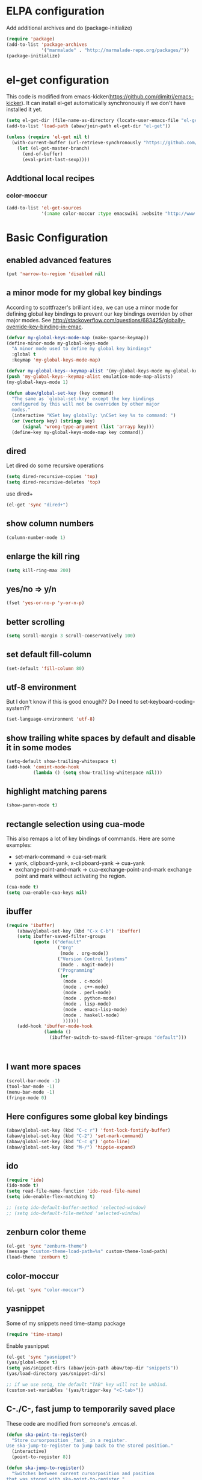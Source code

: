 * ELPA configuration
Add additional archives and do (package-initialize)
#+begin_src emacs-lisp :results silent
  (require 'package)
  (add-to-list 'package-archives
               '("marmalade" . "http://marmalade-repo.org/packages/"))
  (package-initialize)
#+end_src

* el-get configuration
This code is modified from
emacs-kicker(https://github.com/dimitri/emacs-kicker). It can install
el-get automatically synchronously if we don't have installed it yet.

#+begin_src emacs-lisp :results silent
  (setq el-get-dir (file-name-as-directory (locate-user-emacs-file "el-get")))
  (add-to-list 'load-path (abaw/join-path el-get-dir "el-get"))
  
  (unless (require 'el-get nil t)
    (with-current-buffer (url-retrieve-synchronously "https://github.com/dimitri/el-get/raw/master/el-get-install.el")
      (let (el-get-master-branch)
        (end-of-buffer)
        (eval-print-last-sexp))))
#+end_src

** Addtional local recipes
*** color-moccur
#+begin_src emacs-lisp :results silent
    (add-to-list 'el-get-sources
                 '(:name color-moccur :type emacswiki :website "http://www.emacswiki.org/emacs/color-moccur.el" :features "color-moccur"))
#+end_src

* Basic Configuration
** enabled advanced features
#+begin_src emacs-lisp :results silent
(put 'narrow-to-region 'disabled nil)
#+end_src

** a minor mode for my global key bindings
According to scottfrazer's brilliant idea, we can use a minor mode for
defining global key bindings to prevent our key bindings overriden by
other major modes. See
http://stackoverflow.com/questions/683425/globally-override-key-binding-in-emac.

#+begin_src emacs-lisp :results silent
  (defvar my-global-keys-mode-map (make-sparse-keymap))
  (define-minor-mode my-global-keys-mode
    "A minor mode used to define my global key bindings"
    :global t
    :keymap 'my-global-keys-mode-map)

  (defvar my-global-keys--keymap-alist '(my-global-keys-mode my-global-keys-mode-map))
  (push 'my-global-keys--keymap-alist emulation-mode-map-alists)
  (my-global-keys-mode 1)

  (defun abaw/global-set-key (key command)
    "The same as `global-set-key' except the key bindings
    configured by this will not be overriden by other major
    modes."
    (interactive "KSet key globally: \nCSet key %s to command: ")
    (or (vectorp key) (stringp key)
        (signal 'wrong-type-argument (list 'arrayp key)))
    (define-key my-global-keys-mode-map key command))
#+end_src

** dired
Let dired do some recursive operations
#+begin_src emacs-lisp :results silent
(setq dired-recursive-copies 'top)
(setq dired-recursive-deletes 'top)
#+end_src
use dired+
#+begin_src emacs-lisp :results silent
(el-get 'sync "dired+")
#+end_src

** show column numbers
#+begin_src emacs-lisp :results silent
(column-number-mode 1)
#+end_src

** enlarge the kill ring
#+begin_src emacs-lisp :results silent
(setq kill-ring-max 200)
#+end_src

** yes/no => y/n
#+begin_src emacs-lisp :results silent
(fset 'yes-or-no-p 'y-or-n-p)
#+end_src

** better scrolling
#+begin_src emacs-lisp :results silent
(setq scroll-margin 3 scroll-conservatively 100)
#+end_src

** set default fill-column
#+begin_src emacs-lisp :results silent
(set-default 'fill-column 80)
#+end_src

** utf-8 environment
But I don't know if this is good enough?? Do I need to set-keyboard-coding-system??
#+begin_src emacs-lisp :results silent
(set-language-environment 'utf-8)
#+end_src

** show trailing white spaces by default and disable it in some modes
#+begin_src emacs-lisp :results silent
  (setq-default show-trailing-whitespace t)
  (add-hook 'comint-mode-hook
            (lambda () (setq show-trailing-whitespace nil)))
#+end_src

** highlight matching parens
#+begin_src emacs-lisp :results silent
(show-paren-mode t)
#+end_src

** rectangle selection using cua-mode
   This also remaps a lot of key bindings of commands. Here are some
   examples:
     - set-mark-command -> cua-set-mark
     - yank, clipboard-yank, x-clipboard-yank -> cua-yank
     - exchange-point-and-mark -> cua-exchange-point-and-mark
       exchange point and mark without activating the region.
#+begin_src emacs-lisp :results silent
(cua-mode t)
(setq cua-enable-cua-keys nil)
#+end_src

** ibuffer
#+begin_src emacs-lisp :results silent
  (require 'ibuffer)
      (abaw/global-set-key (kbd "C-x C-b") 'ibuffer)
      (setq ibuffer-saved-filter-groups
            (quote (("default"
                     ("Org"
                      (mode . org-mode))
                     ("Version Control Systems"
                      (mode . magit-mode))
                     ("Programming"
                      (or
                       (mode . c-mode)
                       (mode . c++-mode)
                       (mode . perl-mode)
                       (mode . python-mode)
                       (mode . lisp-mode)
                       (mode . emacs-lisp-mode)
                       (mode . haskell-mode)
                       ))))))
      (add-hook 'ibuffer-mode-hook
                (lambda ()
                  (ibuffer-switch-to-saved-filter-groups "default")))
  
  
  
#+end_src

** I want more spaces
#+begin_src emacs-lisp :results silent
  (scroll-bar-mode -1)
  (tool-bar-mode -1)
  (menu-bar-mode -1)
  (fringe-mode 0)
#+end_src

** Here configures some global key bindings
#+begin_src emacs-lisp :results silent
  (abaw/global-set-key (kbd "C-c r") 'font-lock-fontify-buffer)
  (abaw/global-set-key (kbd "C-2") 'set-mark-command)
  (abaw/global-set-key (kbd "C-c g") 'goto-line)
  (abaw/global-set-key (kbd "M-/") 'hippie-expand)
#+end_src

** ido
#+begin_src emacs-lisp :results silent
  (require 'ido)
  (ido-mode t)
  (setq read-file-name-function 'ido-read-file-name)
  (setq ido-enable-flex-matching t)
  
  ;; (setq ido-default-buffer-method 'selected-window)
  ;; (setq ido-default-file-method 'selected-window)
#+end_src

** zenburn color theme
#+begin_src emacs-lisp :results silent
  (el-get 'sync "zenburn-theme")
  (message "custom-theme-load-path=%s" custom-theme-load-path)
  (load-theme 'zenburn t)
#+end_src

** color-moccur
#+begin_src emacs-lisp :results silent
  (el-get 'sync "color-moccur")
#+end_src

** yasnippet
Some of my snippets need time-stamp package
#+begin_src emacs-lisp :results silent
  (require 'time-stamp)
#+end_src

Enable yasnippet
#+begin_src emacs-lisp :results silent
  (el-get 'sync "yasnippet")
  (yas/global-mode t)
  (setq yas/snippet-dirs (abaw/join-path abaw/top-dir "snippets"))
  (yas/load-directory yas/snippet-dirs)
  
  ;; if we use setq, the default "TAB" key will not be unbind.
  (custom-set-variables '(yas/trigger-key "<C-tab>"))
#+end_src

** C-./C-, fast jump to temporarily saved place
These code are modified from someone's .emcas.el.
#+begin_src emacs-lisp :results silent
  (defun ska-point-to-register()
    "Store cursorposition _fast_ in a register.
  Use ska-jump-to-register to jump back to the stored position."
    (interactive)
    (point-to-register 8))
  
  (defun ska-jump-to-register()
    "Switches between current cursorposition and position
  that was stored with ska-point-to-register."
    (interactive)
    (let ((tmp (point-marker)))
      (jump-to-register 8)
      (set-register 8 tmp)))
  
  (abaw/global-set-key (kbd "C-.") 'ska-point-to-register)
  (abaw/global-set-key (kbd "C-,") 'ska-jump-to-register)
  
#+end_src

** wrap long time
#+begin_src emacs-lisp :results silent
(set-default 'truncate-lines nil)
(setq truncate-partial-width-windows nil)
#+end_src

** limit maximum size for comint-mode(e.g. shell-mode)
#+begin_src emacs-lisp :results silent
(add-to-list 'comint-output-filter-functions 'comint-truncate-buffer t)
(setq comint-buffer-maximum-size 20000)
#+end_src

** auto-complete
#+begin_src emacs-lisp :results silent
  (el-get 'sync "auto-complete")
  (abaw/global-set-key (kbd "C-`") 'auto-complete)
  (require 'auto-complete-config)
  (global-auto-complete-mode 1)
  (setq ac-auto-start nil)
#+end_src

** store backup file in user-emacs-directory
#+begin_src emacs-lisp :results silent
  (setq backup-directory-alist `(("." . ,(abaw/join-path user-emacs-directory "backup"))))
  
#+end_src

** winner mode
#+begin_src emacs-lisp :results silent
(winner-mode 1)
#+end_src

** smex mode
#+begin_src emacs-lisp :results silent
  (el-get 'sync "smex")
  (abaw/global-set-key (kbd "M-x") 'smex)
  (abaw/global-set-key (kbd "C-c M-x") 'execute-extended-command)
#+end_src
** helm
#+begin_src emacs-lisp :results silent :tangle no
  (el-get 'sync "helm")
  (require 'helm-config)
#+end_src


* Configuraton for org mode
** org mode helper functions/commands
#+begin_src emacs-lisp :results silent
  (defun abaw/org-src-split ()
    "Split an org source block into two blocks at point. If a
  region has been marked, it splits a org source block into three
  blocks."
    (interactive)
    (let ((head (org-babel-where-is-src-block-head))
          headline)
      (unless head
        (error "Point is not inside a source block"))
  
      (setq headline (save-excursion
                       (goto-char head)
                       (end-of-line)
                       (buffer-substring-no-properties head (point))))
  
      (flet ((split-at-pos (pos)
                           (goto-char pos)
                           (beginning-of-line)
                           (insert (format "#+end_src\n%s\n" headline))))
  
        (if (region-active-p)
            (progn
              (split-at-pos (save-excursion
                              (goto-char (region-end))
                              (if (bolp)
                                  (point)
                                (1+ (line-end-position)))))
              (split-at-pos (region-beginning)))
            (split-at-pos (point))))))
  
#+end_src

** Some basic configurations
Key bindings for org mode:
#+begin_src emacs-lisp :results silent
  (abaw/global-set-key (kbd "<f12>") 'org-agenda)
  (abaw/global-set-key (kbd "C-S-r") 'org-capture)
#+end_src
spell checking in the org buffers
#+begin_src emacs-lisp :results silent
  (add-hook 'org-mode-hook
	    #'(lambda ()
		(flyspell-mode t)))
#+end_src
highligh current line in agenda buffers:
#+begin_src emacs-lisp :results silent
  (add-hook 'org-agenda-mode-hook (lambda () (hl-line-mode)))
#+end_src
highlights in sparse tree persists after buffer being modified
#+begin_src emacs-lisp :results silent
(setq org-remove-highlights-with-change nil)
#+end_src

** Todo state related configuration
todo keyword settings
#+begin_src emacs-lisp :results silent
  (setq org-todo-keywords
        '((sequence "MAYBE(m)" "TODO(t)" "STARTED(s)" "WAITING(w)" "POSTPONED(p)" "|" "DONE(d)" "CANCELLED(c)" "DELEGATED(D)" )))
#+end_src
todo state trigger
#+begin_src emacs-lisp :results silent
(setq org-todo-state-tags-triggers
	'((done ("DONE" . t) ("STARTED" . t))
	  ("TODO" ("STARTED"))
	  ("MAYBE" ("STARTED"))
	  ("STARTED" ("STARTED" .t))
	  ("WAITING" ("STARTED" .t))))
#+end_src

I want to change todo state to STARTED while clocking in a todo entry which is
not started yet. This could be achieved by using a this hook:
#+begin_src emacs-lisp :results silent
  (defun abaw/org-update-state-for-current-clock-entry ()
    "Updates the todo state to \"STARTED\" if current clock entry
      is a todo entry and in state \"TODO\" or \"MAYBE\". "
  
    (unless (org-clocking-p)
      (error "not current clocking entry"))
  
    (save-excursion
      (save-window-excursion
        (org-clock-goto)
        (let ((state (org-get-todo-state)))
          (when (and state (member state '("TODO" "MAYBE")))
            (org-todo "STARTED"))))))
  
  (add-hook 'org-clock-in-hook 'abaw/org-update-state-for-current-clock-entry)
  
#+end_src





* Configurations for version control systems

** magit
#+begin_src emacs-lisp :results silent
(el-get 'sync "magit")
#+end_src

* Programming languages
** lisp
*** turn paredit and hl-sexp for lisp related modes
#+begin_src emacs-lisp :results silent
  (el-get 'sync (list "paredit" "hl-sexp"))
  
  (defun abaw/lisp-hook ()
    (eldoc-mode 1)
    (hl-sexp-mode 1)
    (paredit-mode 1))
  
  (mapc (lambda (mode-hook)
          (add-hook mode-hook 'abaw/lisp-hook))
        '(lisp-mode-hook emacs-lisp-mode-hook ielm-mode-hook))
  
  (add-hook 'minibuffer-setup-hook (lambda ()
                                     (when (eq this-command 'eval-expression)
                                         (paredit-mode 1))))
#+end_src

*** emacs lisp
#+begin_src emacs-lisp :results silent
  (el-get 'sync "auto-complete-emacs-lisp")
  (require 'auto-complete-emacs-lisp)
  (ac-emacs-lisp-init)
  (add-to-list 'ac-modes 'inferior-emacs-lisp-mode)
  (add-hook 'ielm-mode-hook 'ac-emacs-lisp-setup)
#+end_src


** haskell
#+begin_src emacs-lisp :results silent
(el-get 'sync "haskell-mode")
#+end_src



* Per-host customization
** additional configuration for this host
#+begin_src emacs-lisp :results silent
  (let ((per-host-config (abaw/join-path abaw/host-dir "config.org")))
    (when (file-exists-p per-host-config)
      (org-babel-load-file per-host-config)))
#+end_src

** emacs customization file
#+begin_src emacs-lisp :results silent
  (setq custom-file (expand-file-name "custom.el" abaw/host-dir))
  (when (file-exists-p custom-file)
    (load-file custom-file))
#+end_src
